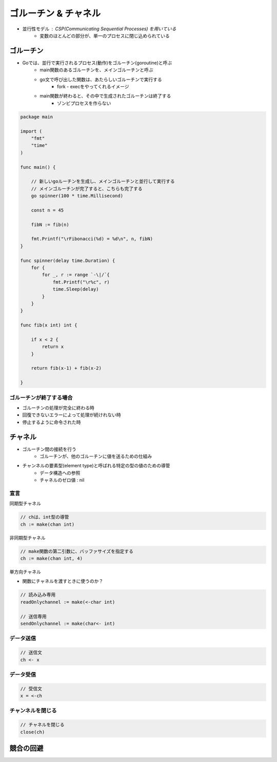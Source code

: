 ゴルーチン & チャネル
===================================

- 並行性モデル : CSP(Communicating Sequential Processes) を用いている
	- 変数のほとんどの部分が、単一のプロセスに閉じ込められている

ゴルーチン
-----------------------------------

- Goでは、並行で実行されるプロセス(動作)をゴルーチン(goroutine)と呼ぶ
	- main関数のあるゴルーチンを、メインゴルーチンと呼ぶ
	- go文で呼び出した関数は、あたらしいゴルーチンで実行する
		- fork - execをやってくれるイメージ
	- main関数が終わると、その中で生成されたゴルーチンは終了する
		- ゾンビプロセスを作らない

.. code-block:: go

    package main

    import (
        "fmt"
        "time"
    )

    func main() {

        // 新しいgoルーチンを生成し、メインゴルーチンと並行して実行する
        // メインゴルーチンが完了すると、こちらも完了する
        go spinner(100 * time.Millisecond)

        const n = 45

        fibN := fib(n)

        fmt.Printf("\rFibonacci(%d) = %d\n", n, fibN)
    }

    func spinner(delay time.Duration) {
        for {
            for _, r := range `-\|/`{
                fmt.Printf("\r%c", r)
                time.Sleep(delay)
            }
        }
    }

    func fib(x int) int {

        if x < 2 {
            return x
        }

        return fib(x-1) + fib(x-2)

    }

ゴルーチンが終了する場合
^^^^^^^^^^^^^^^^^^^^^^^^^^^^^^^^^^^

- ゴルーチンの処理が完全に終わる時
- 回復できないエラーによって処理が続けれない時
- 停止するように命令された時


チャネル
-----------------------------------

- ゴルーチン間の接続を行う
	- ゴルーチンが、他のゴルーチンに値を送るための仕組み
- チャンネルの要素型(element type)と呼ばれる特定の型の値のための導管
	- データ構造への参照
	- チャネルのゼロ値 : nil


宣言
^^^^^^^^^^^^^^^^^^^^^^^^^^^^^^^^^^^

同期型チャネル

.. code-block:: go

    // chは、int型の導管
    ch := make(chan int)

非同期型チャネル

.. code-block:: go

    // make関数の第二引数に、バッファサイズを指定する
    ch := make(chan int, 4)


単方向チャネル

- 関数にチャネルを渡すときに使うのか？

.. code-block:: go

    // 読み込み専用
    readOnlychannel := make(<-char int)

    // 送信専用
    sendOnlychannel := make(char<- int)


データ送信
^^^^^^^^^^^^^^^^^^^^^^^^^^^^^^^^^^^

.. code-block:: go

    // 送信文
    ch <- x


データ受信
^^^^^^^^^^^^^^^^^^^^^^^^^^^^^^^^^^^

.. code-block:: go

    // 受信文
    x = <-ch


チャンネルを閉じる
^^^^^^^^^^^^^^^^^^^^^^^^^^^^^^^^^^^

.. code-block:: go

    // チャネルを閉じる
    close(ch)


競合の回避
-----------------------------------

